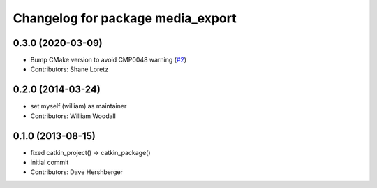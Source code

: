 ^^^^^^^^^^^^^^^^^^^^^^^^^^^^^^^^^^
Changelog for package media_export
^^^^^^^^^^^^^^^^^^^^^^^^^^^^^^^^^^

0.3.0 (2020-03-09)
------------------
* Bump CMake version to avoid CMP0048 warning (`#2 <https://github.com/ros/media_export/issues/2>`_)
* Contributors: Shane Loretz

0.2.0 (2014-03-24)
------------------
* set myself (william) as maintainer
* Contributors: William Woodall

0.1.0 (2013-08-15)
------------------
* fixed catkin_project() -> catkin_package()
* initial commit
* Contributors: Dave Hershberger
